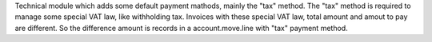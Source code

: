 Technical module which adds some default payment mathods, mainly the "tax" method.
The "tax" method is required to manage some special VAT law, like withholding tax.
Invoices with these special VAT law, total amount and amout to pay are different.
So the difference amount is records in a account.move.line with "tax" payment method.
